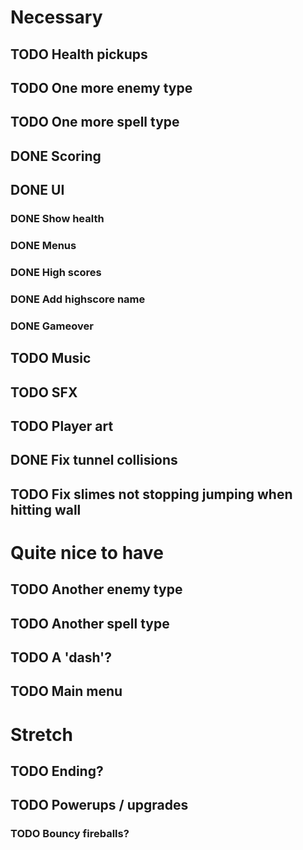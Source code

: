 * Necessary
** TODO Health pickups
** TODO One more enemy type
** TODO One more spell type
** DONE Scoring
** DONE UI
*** DONE Show health
*** DONE Menus
*** DONE High scores
*** DONE Add highscore name
*** DONE Gameover
** TODO Music
** TODO SFX
** TODO Player art
** DONE Fix tunnel collisions
** TODO Fix slimes not stopping jumping when hitting wall

* Quite nice to have
** TODO Another enemy type
** TODO Another spell type
** TODO A 'dash'?
** TODO Main menu

* Stretch
** TODO Ending?
** TODO Powerups / upgrades
*** TODO Bouncy fireballs?
